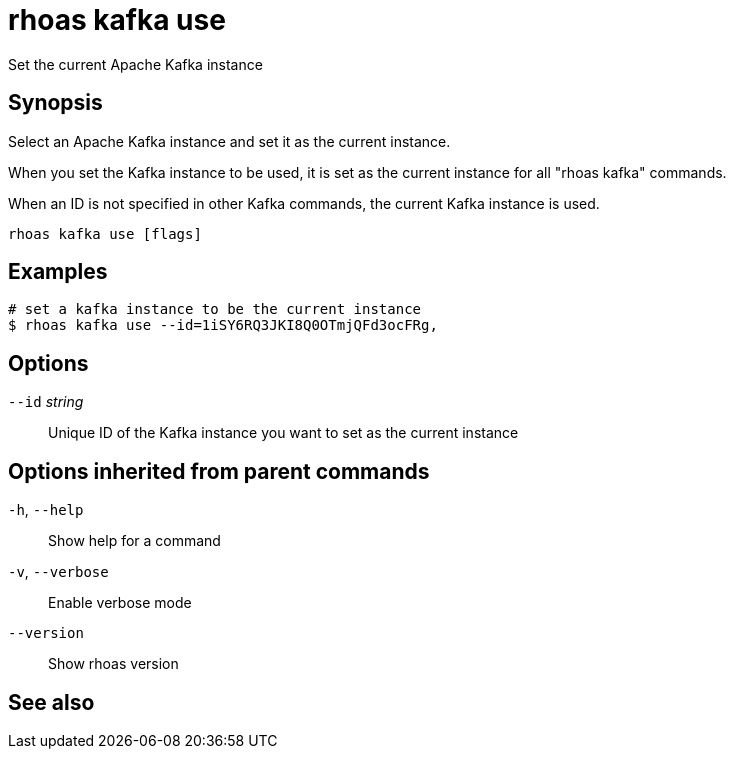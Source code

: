 ifdef::env-github,env-browser[:context: cmd]
[id='ref-rhoas-kafka-use_{context}']
= rhoas kafka use

[role="_abstract"]
Set the current Apache Kafka instance

[discrete]
== Synopsis

Select an Apache Kafka instance and set it as the current instance.

When you set the Kafka instance to be used, it is set as the current instance for all "rhoas kafka" commands.

When an ID is not specified in other Kafka commands, the current Kafka instance is used.


....
rhoas kafka use [flags]
....

[discrete]
== Examples

....
# set a kafka instance to be the current instance
$ rhoas kafka use --id=1iSY6RQ3JKI8Q0OTmjQFd3ocFRg,

....

[discrete]
== Options

      `--id` _string_::   Unique ID of the Kafka instance you want to set as the current instance

[discrete]
== Options inherited from parent commands

  `-h`, `--help`::      Show help for a command
  `-v`, `--verbose`::   Enable verbose mode
      `--version`::     Show rhoas version

[discrete]
== See also


ifdef::env-github,env-browser[]
* link:rhoas_kafka.adoc#rhoas-kafka[rhoas kafka]	 - Create, view, use, and manage your Apache Kafka instances
endif::[]
ifdef::pantheonenv[]
* link:{path}#ref-rhoas-kafka_{context}[rhoas kafka]	 - Create, view, use, and manage your Apache Kafka instances
endif::[]

